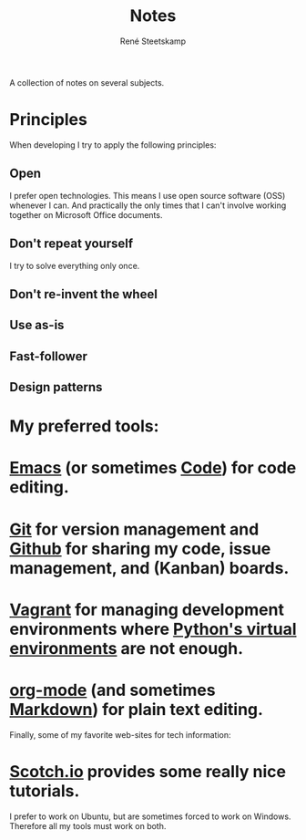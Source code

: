 #+TITLE: Notes
#+AUTHOR: René Steetskamp
#+EMAIL: steets@otech.nl
#+STARTUP: showall

A collection of notes on several subjects.

* Principles

  When developing I try to apply the following principles:

** Open
   I prefer open technologies. This means I use open source software (OSS) whenever I can. And practically the only times that I can't involve working together on Microsoft Office documents.

** Don't repeat yourself
   I try to solve everything only once.

** Don't re-invent the wheel

** Use as-is

** Fast-follower

** Design patterns

* My preferred tools:

* [[/posts/emacs][Emacs]] (or sometimes [[https://code.visualstudio.com/][Code]]) for code editing.
* [[/posts/git][Git]] for version management and [[https://github.com/otech-nl][Github]] for sharing my code, issue management, and (Kanban) boards.
* [[/posts/vagrant][Vagrant]] for managing development environments where [[/posts/pipenv][Python's virtual environments]] are not enough.
* [[/posts/org-mode][org-mode]] (and sometimes [[https://daringfireball.net/projects/markdown/syntax][Markdown]]) for plain text editing.

  Finally, some of my favorite web-sites for tech information:

* [[https://scotch.io/][Scotch.io]] provides some really nice tutorials.

  I prefer to work on Ubuntu, but are sometimes forced to work on Windows. Therefore all my tools must work on both.

